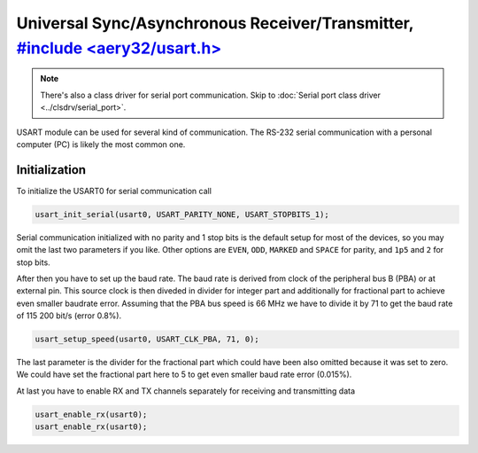 Universal Sync/Asynchronous Receiver/Transmitter, `#include <aery32/usart.h> <https://github.com/aery32/aery32/blob/master/aery32/aery32/usart.h>`_
================================================

.. note::

    There's also a class driver for serial port communication. Skip to
    :doc:`Serial port class driver <../clsdrv/serial_port>`.

USART module can be used for several kind of communication. The RS-232 serial
communication with a personal computer (PC) is likely the most common one.

Initialization
--------------

To initialize the USART0 for serial communication call

.. code-block:: c++

    usart_init_serial(usart0, USART_PARITY_NONE, USART_STOPBITS_1);

Serial communication initialized with no parity and 1 stop bits is the
default setup for most of the devices, so you may omit the last two
parameters if you like. Other options are ``EVEN``, ``ODD``, ``MARKED`` and
``SPACE`` for parity, and ``1p5`` and ``2`` for stop bits.

After then you have to set up the baud rate. The baud rate is derived from
clock of the peripheral bus B (PBA) or at external pin. This source clock
is then diveded in divider for integer part and additionally for fractional
part to achieve even smaller baudrate error. Assuming that the PBA bus
speed is 66 MHz we have to divide it by 71 to get the baud rate of 115 200
bit/s (error 0.8%).

.. code-block:: c++
    
    usart_setup_speed(usart0, USART_CLK_PBA, 71, 0);

The last parameter is the divider for the fractional part which could have
been also omitted because it was set to zero. We could have set the 
fractional part here to 5 to get even smaller baud rate error (0.015%).

At last you have to enable RX and TX channels separately for receiving
and transmitting data

.. code-block:: c++
    
    usart_enable_rx(usart0);
    usart_enable_rx(usart0);